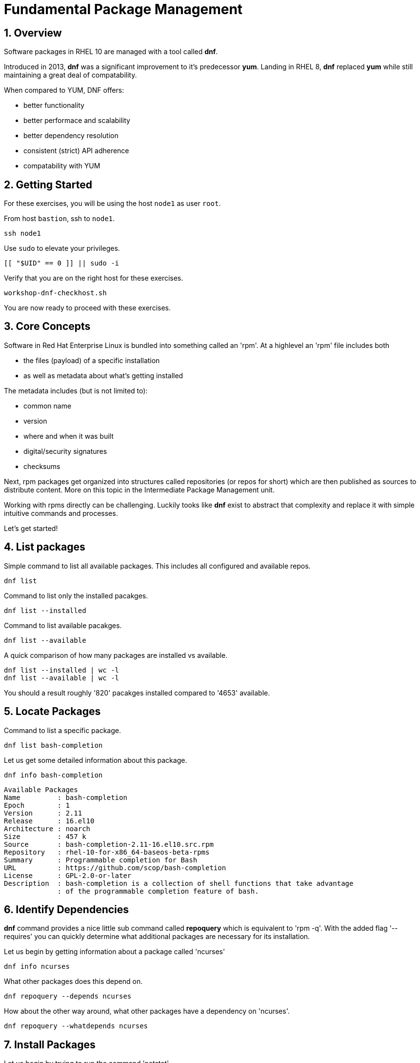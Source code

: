 :sectnums:
:sectnumlevels: 3
:markup-in-source: verbatim,attributes,quotes
ifdef::env-github[]
:tip-caption: :bulb:
:note-caption: :information_source:
:important-caption: :heavy_exclamation_mark:
:caution-caption: :fire:
:warning-caption: :warning:
endif::[]
:format_cmd_exec: source,options="nowrap",subs="{markup-in-source}",role="copy"
:format_cmd_output: bash,options="nowrap",subs="{markup-in-source}"
ifeval::["%cloud_provider%" == "ec2"]
:format_cmd_exec: source,options="nowrap",subs="{markup-in-source}",role="execute"
endif::[]



= Fundamental Package Management

== Overview

Software packages in RHEL 10 are managed with a tool called *dnf*.

Introduced in 2013, *dnf* was a significant improvement to it's predecessor *yum*.  Landing in RHEL 8, *dnf* replaced *yum* while still maintaining a great deal of compatability.

When compared to YUM, DNF offers:

    * better functionality
    * better performace and scalability
    * better dependency resolution
    * consistent (strict) API adherence
    * compatability with YUM

== Getting Started

For these exercises, you will be using the host `node1` as user `root`.

From host `bastion`, ssh to `node1`.

[{format_cmd_exec}]
----
ssh node1
----

Use `sudo` to elevate your privileges.

[{format_cmd_exec}]
----
[[ "$UID" == 0 ]] || sudo -i
----

Verify that you are on the right host for these exercises.

[{format_cmd_exec}]
----
workshop-dnf-checkhost.sh
----

You are now ready to proceed with these exercises.

== Core Concepts

Software in Red Hat Enterprise Linux is bundled into something called an 'rpm'.  At a highlevel an 'rpm' file includes both 

    * the files (payload) of a specific installation 
    * as well as metadata about what's getting installed

The metadata includes (but is not limited to):

    * common name
    * version
    * where and when it was built
    * digital/security signatures
    * checksums

Next, rpm packages get organized into structures called repositories (or repos for short) which are then published 
as sources to distribute content.   More on this topic in the Intermediate Package Management unit.

Working with rpms directly can be challenging.  Luckily tooks like *dnf* exist to abstract that complexity
and replace it with simple intuitive commands and processes.

Let's get started!


== List packages

Simple command to list all available packages.  This includes all configured and available repos.

[{format_cmd_exec}]
----
dnf list
----

Command to list only the installed pacakges.

[{format_cmd_exec}]
----
dnf list --installed
----

Command to list available pacakges.

[{format_cmd_exec}]
----
dnf list --available
----

A quick comparison of how many packages are installed vs available.

[{format_cmd_exec}]
----
dnf list --installed | wc -l
dnf list --available | wc -l
----

You should a result roughly '820' pacakges installed compared to '4653' available.



== Locate Packages

Command to list a specific package.

[{format_cmd_exec}]
----
dnf list bash-completion
----

Let us get some detailed information about this package.

[{format_cmd_exec}]
----
dnf info bash-completion
----

[{format_cmd_output}]
----
Available Packages
Name         : bash-completion
Epoch        : 1
Version      : 2.11
Release      : 16.el10
Architecture : noarch
Size         : 457 k
Source       : bash-completion-2.11-16.el10.src.rpm
Repository   : rhel-10-for-x86_64-baseos-beta-rpms
Summary      : Programmable completion for Bash
URL          : https://github.com/scop/bash-completion
License      : GPL-2.0-or-later
Description  : bash-completion is a collection of shell functions that take advantage
             : of the programmable completion feature of bash.
----



== Identify Dependencies

*dnf* command provides a nice little sub command called *repoquery* which is equivalent to 'rpm -q'.  With the added flag '--requires' you 
can quickly determine what additional packages are necessary for its installation.   

Let us begin by getting information about a package called 'ncurses'

[{format_cmd_exec}]
----
dnf info ncurses
----

What other packages does this depend on.

[{format_cmd_exec}]
----
dnf repoquery --depends ncurses
----

How about the other way around, what other packages have a dependency on 'ncurses'.

[{format_cmd_exec}]
----
dnf repoquery --whatdepends ncurses
----



== Install Packages

Let us begin by trying to run the command 'netstat'

[{format_cmd_exec}]
----
netstat -tulpn
----

[{format_cmd_output}]
----
-bash: netstat: command not found
----

Now let us determine what package provides a utility called 'netcat'.

[{format_cmd_exec}]
----
dnf provides netstat
----

[{format_cmd_output}]
----
net-tools-2.0-0.72.20160912git.el10.x86_64 : Basic networking tools
Repo        : rhel-10-for-x86_64-baseos-beta-rpms
Matched from:
Filename    : /usr/bin/netstat

net-tools-2.0-0.73.20160912git.el10.x86_64 : Basic networking tools
Repo        : rhel-10-for-x86_64-baseos-beta-rpms
Matched from:
Filename    : /usr/bin/netstat
----

From this we can determine that a package called 'net-tools' provides the requested utility.
So let us proceed to install it.

[{format_cmd_exec}]
----
dnf install -y net-tools
----

[{format_cmd_exec}]
----
netstat -tulpn
----

[{format_cmd_output}]
----
Active Internet connections (only servers)
Proto Recv-Q Send-Q Local Address           Foreign Address         State       PID/Program name    
tcp        0      0 0.0.0.0:111             0.0.0.0:*               LISTEN      1/systemd           
tcp        0      0 0.0.0.0:22              0.0.0.0:*               LISTEN      9453/sshd: /usr/sbi 
tcp        0      0 192.168.122.1:53        0.0.0.0:*               LISTEN      33349/dnsmasq       
tcp6       0      0 :::111                  :::*                    LISTEN      1/systemd           
tcp6       0      0 :::22                   :::*                    LISTEN      9453/sshd: /usr/sbi 
tcp6       0      0 :::9090                 :::*                    LISTEN      1/systemd           
udp        0      0 192.168.122.1:53        0.0.0.0:*                           33349/dnsmasq       
udp        0      0 0.0.0.0:67              0.0.0.0:*                           33349/dnsmasq       
udp        0      0 0.0.0.0:111             0.0.0.0:*                           1/systemd           
udp        0      0 127.0.0.1:323           0.0.0.0:*                           872/chronyd         
udp6       0      0 :::111                  :::*                                1/systemd           
udp6       0      0 ::1:323                 :::*                                872/chronyd 
----

Congratulations, it works!



== Remove Packages

To remove a package from the system you can run *dnf* as follows.

[{format_cmd_exec}]
----
dnf remove -y net-tools
----



== Update Packages

To update pacakges on a host you use the 'update' operand.  For the purposes of this lab, we don't want to use up your time performing an actaul upgrade.  However, there is something to be learned by performing a dry-run (or a harmless test).

[{format_cmd_exec}]
----
dnf update -y --setopts tsflags=test
----

[{format_cmd_output}]
----
<...snip...>
(54/56): python3-perf-6.12.0-55.7.1.el10_0.x86_64.rpm                       12 MB/s | 1.8 MB     00:00    
(55/56): yggdrasil-0.4.5-2.el10_0.x86_64.rpm                                32 MB/s | 5.6 MB     00:00    
(56/56): nvidia-gpu-firmware-20250314-15.el10.noarch.rpm                    41 MB/s |  38 MB     00:00    
-----------------------------------------------------------------------------------------------------------
Total                                                                       64 MB/s | 320 MB     00:04     
Running transaction check
Transaction check succeeded.
Running transaction test
Transaction test succeeded.
Complete!
The downloaded packages were saved in cache until the next successful transaction.
You can remove cached packages by executing 'dnf clean packages'.
----

From the output, we can determine that 56 packages were evaluated for the upgrade and that all the transaction tests completed.  
As part of the test, the software was also downloaded and staged in the cache directories in /var/lib. Thus when the time comes
to actaully install the updates, you can save that initial download time by running a test like this in advance.

== Security Update Only

[{format_cmd_exec}]
----
dnf update --security
----

[{format_cmd_output}]
----
Updating Subscription Management repositories.
Last metadata expiration check: 0:36:21 ago on Mon 07 Apr 2025 04:34:43 PM UTC.
No security updates needed, but 56 updates available
Dependencies resolved.
Nothing to do.
Complete!
----

RHEL 10 is still very early in it's life (we may still be using the BETA for this lab).  Here we see that there are no scurity updates currently available for our release.

== Clean ALL

[{format_cmd_exec}]
----
dnf clean all
----

== What About Reboots?

*dnf* is not tasked with understanding what packages may require a reboot in order to complete an installation or upgrade.

To answer "when?" really requires a deep understanding of how Lunix works.  The "safe" answer is always, but that certainly is not practical nor a reality.

Advanced technologies like 'kpatch' were developed in order to improve the security response without ALWAYS requiring a reboot. 
Even then, with kpatch one cannot SKIP a reboot, one can only DELAY the reboot.  More about that in the advanced kpatch unit.


== Further Reading

    * link:https://access.redhat.com/documentation/en-us/red_hat_enterprise_linux/8/html/installing_managing_and_removing_user-space_components/index[RHEL 8 Documentation: Installing, Managing, and Removing User Space Components]
    * link:https://access.redhat.com/documentation/en-us/red_hat_enterprise_linux/8/html/installing_managing_and_removing_user-space_components/using-appstream_using-appstream[RHEL 8 Documentation: Using Appstream]
    

////
Always end files with a blank line to avoid include problems.
////

